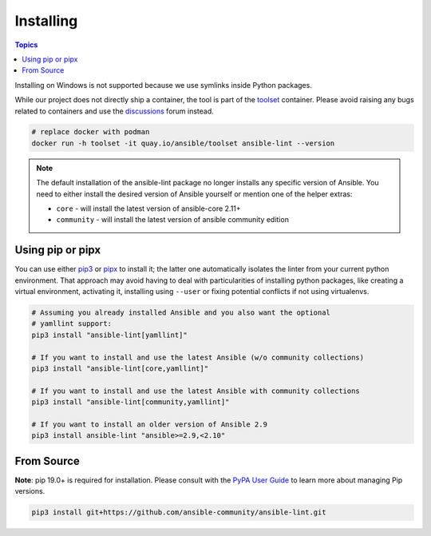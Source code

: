 
.. _installing_lint:


**********
Installing
**********

.. contents:: Topics

Installing on Windows is not supported because we use symlinks inside Python
packages.

While our project does not directly ship a container, the
tool is part of the toolset_ container.  Please avoid raising any bugs
related to containers and use the discussions_ forum instead.

.. code-block:: bash

    # replace docker with podman
    docker run -h toolset -it quay.io/ansible/toolset ansible-lint --version

.. _toolset: https://github.com/ansible-community/toolset
.. _discussions: https://github.com/ansible-community/ansible-lint/discussions

.. note::

    The default installation of the ansible-lint package no longer installs any
    specific version of Ansible. You need to either install the desired version
    of Ansible yourself or mention one of the helper extras:

    * ``core`` - will install the latest version of ansible-core 2.11+
    * ``community`` - will install the latest version of ansible community edition

Using pip or pipx
-----------------

You can use either pip3_ or pipx_ to install it; the latter one
automatically isolates the linter from your current python environment.
That approach may avoid having to deal with particularities of installing
python packages, like creating a virtual environment, activating it, installing
using ``--user`` or fixing potential conflicts if not using virtualenvs.

.. code-block:: bash

    # Assuming you already installed Ansible and you also want the optional
    # yamllint support:
    pip3 install "ansible-lint[yamllint]"

    # If you want to install and use the latest Ansible (w/o community collections)
    pip3 install "ansible-lint[core,yamllint]"

    # If you want to install and use the latest Ansible with community collections
    pip3 install "ansible-lint[community,yamllint]"

    # If you want to install an older version of Ansible 2.9
    pip3 install ansible-lint "ansible>=2.9,<2.10"

.. _installing_from_source:
.. _pip3: https://pypi.org/project/pip/
.. _pipx: https://pypa.github.io/pipx/

From Source
-----------

**Note**: pip 19.0+ is required for installation. Please consult with the
`PyPA User Guide`_ to learn more about managing Pip versions.

.. code-block:: bash

    pip3 install git+https://github.com/ansible-community/ansible-lint.git

.. _PyPA User Guide: https://packaging.python.org/tutorials/installing-packages/#ensure-pip-setuptools-and-wheel-are-up-to-date
